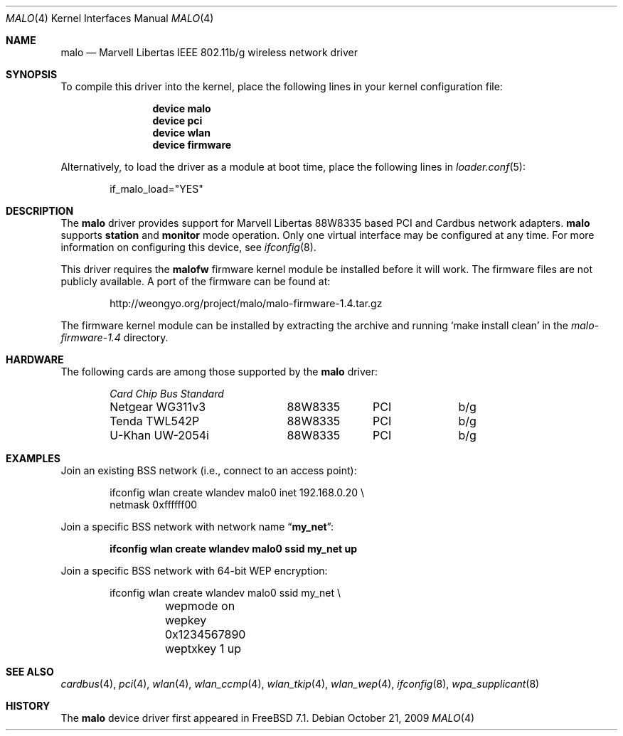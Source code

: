 .\"-
.\" Copyright (c) 2008 Weongyo Jeong <weongyo@FreeBSD.org>
.\" All rights reserved.
.\""
.\" Redistribution and use in source and binary forms, with or without
.\" modification, are permitted provided that the following conditions
.\" are met:
.\" 1. Redistributions of source code must retain the above copyright
.\"    notice, this list of conditions and the following disclaimer,
.\"    without modification.
.\" 2. Redistributions in binary form must reproduce at minimum a disclaimer
.\"    similar to the "NO WARRANTY" disclaimer below ("Disclaimer") and any
.\"    redistribution must be conditioned upon including a substantially
.\"    similar Disclaimer requirement for further binary redistribution.
.\" 3. Neither the names of the above-listed copyright holders nor the names
.\"    of any contributors may be used to endorse or promote products derived
.\"    from this software without specific prior written permission.
.\"
.\" NO WARRANTY
.\" THIS SOFTWARE IS PROVIDED BY THE COPYRIGHT HOLDERS AND CONTRIBUTORS
.\" ``AS IS'' AND ANY EXPRESS OR IMPLIED WARRANTIES, INCLUDING, BUT NOT
.\" LIMITED TO, THE IMPLIED WARRANTIES OF NONINFRINGEMENT, MERCHANTIBILITY
.\" AND FITNESS FOR A PARTICULAR PURPOSE ARE DISCLAIMED. IN NO EVENT SHALL
.\" THE COPYRIGHT HOLDERS OR CONTRIBUTORS BE LIABLE FOR SPECIAL, EXEMPLARY,
.\" OR CONSEQUENTIAL DAMAGES (INCLUDING, BUT NOT LIMITED TO, PROCUREMENT OF
.\" SUBSTITUTE GOODS OR SERVICES; LOSS OF USE, DATA, OR PROFITS; OR BUSINESS
.\" INTERRUPTION) HOWEVER CAUSED AND ON ANY THEORY OF LIABILITY, WHETHER
.\" IN CONTRACT, STRICT LIABILITY, OR TORT (INCLUDING NEGLIGENCE OR OTHERWISE)
.\" ARISING IN ANY WAY OUT OF THE USE OF THIS SOFTWARE, EVEN IF ADVISED OF
.\" THE POSSIBILITY OF SUCH DAMAGES.
.\"
.\" $FreeBSD$
.\"/
.Dd October 21, 2009
.Dt MALO 4
.Os
.Sh NAME
.Nm malo
.Nd "Marvell Libertas IEEE 802.11b/g wireless network driver"
.Sh SYNOPSIS
To compile this driver into the kernel,
place the following lines in your
kernel configuration file:
.Bd -ragged -offset indent
.Cd "device malo"
.Cd "device pci"
.Cd "device wlan"
.Cd "device firmware"
.Ed
.Pp
Alternatively, to load the driver as a
module at boot time, place the following lines in
.Xr loader.conf 5 :
.Bd -literal -offset indent
if_malo_load="YES"
.Ed
.Sh DESCRIPTION
The
.Nm
driver provides support for Marvell Libertas 88W8335 based PCI
and Cardbus network adapters.
.Nm
supports
.Cm station
and
.Cm monitor
mode operation.
Only one virtual interface may be configured at any time.
For more information on configuring this device, see
.Xr ifconfig 8 .
.Pp
This driver requires the
.Nm malofw
firmware kernel module be installed before it will work.
The firmware files are not publicly available.
A port of the firmware can be found at:
.Bd -literal -offset indent
http://weongyo.org/project/malo/malo-firmware-1.4.tar.gz
.Ed
.Pp
The firmware kernel module can be installed by extracting
the archive and running
.Ql make install clean
in the
.Pa malo-firmware-1.4
directory.
.Sh HARDWARE
The following cards are among those supported by the
.Nm
driver:
.Pp
.Bl -column -compact "Microcom Travelcard" "MALO111" "CardBus" "a/b/g" -offset 6n
.Em "Card	Chip	Bus	Standard"
Netgear WG311v3	88W8335	PCI	b/g
Tenda TWL542P	88W8335	PCI	b/g
U-Khan UW-2054i	88W8335	PCI	b/g
.El
.Sh EXAMPLES
Join an existing BSS network (i.e., connect to an access point):
.Pp
.Bd -literal -offset indent
ifconfig wlan create wlandev malo0 inet 192.168.0.20 \e
    netmask 0xffffff00
.Ed
.Pp
Join a specific BSS network with network name
.Dq Li my_net :
.Pp
.Dl "ifconfig wlan create wlandev malo0 ssid my_net up"
.Pp
Join a specific BSS network with 64-bit WEP encryption:
.Bd -literal -offset indent
ifconfig wlan create wlandev malo0 ssid my_net \e
	wepmode on wepkey 0x1234567890 weptxkey 1 up
.Ed
.Sh SEE ALSO
.Xr cardbus 4 ,
.Xr pci 4 ,
.Xr wlan 4 ,
.Xr wlan_ccmp 4 ,
.Xr wlan_tkip 4 ,
.Xr wlan_wep 4 ,
.Xr ifconfig 8 ,
.Xr wpa_supplicant 8
.Sh HISTORY
The
.Nm
device driver first appeared in
.Fx 7.1 .
